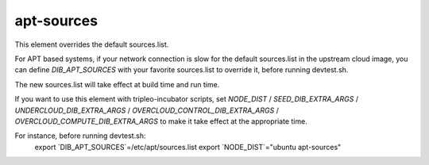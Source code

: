 ===========
apt-sources
===========


This element overrides the default sources.list.

For APT based systems, if your network connection is slow for the default
sources.list in the upstream cloud image, you can define `DIB_APT_SOURCES` with
your favorite sources.list to override it, before running devtest.sh.

The new sources.list will take effect at build time and run time.

If you want to use this element with tripleo-incubator scripts, set `NODE_DIST`
/ `SEED_DIB_EXTRA_ARGS` / `UNDERCLOUD_DIB_EXTRA_ARGS` /
`OVERCLOUD_CONTROL_DIB_EXTRA_ARGS` / `OVERCLOUD_COMPUTE_DIB_EXTRA_ARGS` to make
it take effect at the appropriate time.

For instance, before running devtest.sh:
    export `DIB_APT_SOURCES`=/etc/apt/sources.list
    export `NODE_DIST`="ubuntu apt-sources"
